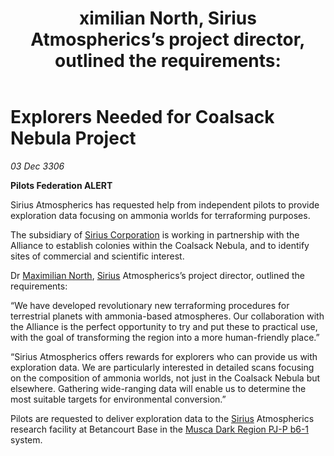 :PROPERTIES:
:ID:       7a64eba5-fa74-45a9-9f53-726b95a6b8d9
:END:
#+title: ximilian North, Sirius Atmospherics’s project director, outlined the requirements: 
#+filetags: :Federation:Alliance:galnet:

* Explorers Needed for Coalsack Nebula Project

/03 Dec 3306/

*Pilots Federation ALERT* 

Sirius Atmospherics has requested help from independent pilots to provide exploration data focusing on ammonia worlds for terraforming purposes. 

The subsidiary of [[id:aae70cda-c437-4ffa-ac0a-39703b6aa15a][Sirius Corporation]] is working in partnership with the Alliance to establish colonies within the Coalsack Nebula, and to identify sites of commercial and scientific interest. 

Dr [[id:eb0165b3-7d95-4887-ad0c-3db012756434][Maximilian North]], [[id:83f24d98-a30b-4917-8352-a2d0b4f8ee65][Sirius]] Atmospherics’s project director, outlined the requirements: 

“We have developed revolutionary new terraforming procedures for terrestrial planets with ammonia-based atmospheres. Our collaboration with the Alliance is the perfect opportunity to try and put these to practical use, with the goal of transforming the region into a more human-friendly place.” 

“Sirius Atmospherics offers rewards for explorers who can provide us with exploration data. We are particularly interested in detailed scans focusing on the composition of ammonia worlds, not just in the Coalsack Nebula but elsewhere. Gathering wide-ranging data will enable us to determine the most suitable targets for environmental conversion.”  

Pilots are requested to deliver exploration data to the [[id:83f24d98-a30b-4917-8352-a2d0b4f8ee65][Sirius]] Atmospherics research facility at Betancourt Base in the [[id:10bb0672-e25e-4ab1-a412-4e858663a566][Musca Dark Region PJ-P b6-1]] system.
